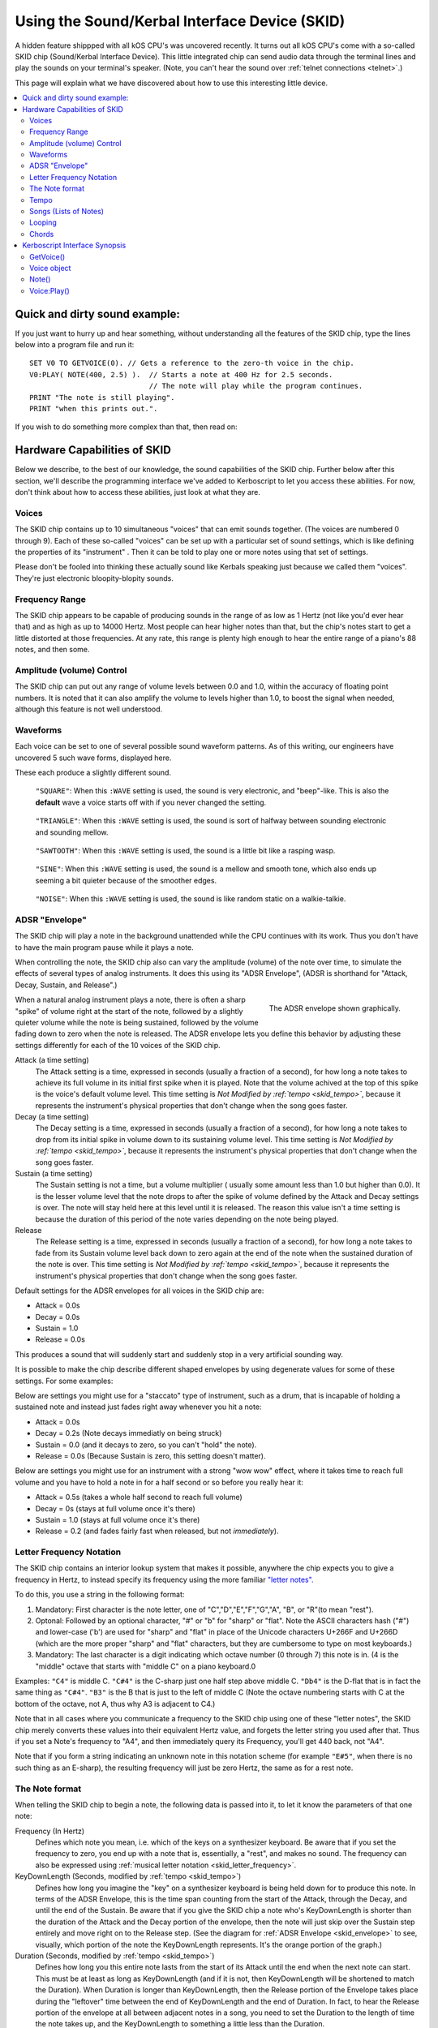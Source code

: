 .. _skid:
.. _sound:

Using the Sound/Kerbal Interface Device (SKID)
==============================================

A hidden feature shippped with all kOS CPU's was uncovered recently.
It turns out all kOS CPU's come with a so-called SKID chip
(Sound/Kerbal Interface Device).  This little integrated chip can
send audio data through the terminal lines and play the sounds on
your terminal's speaker.  (Note, you can't hear the sound over
:ref:`telnet connections <telnet>`.)

This page will explain what we have discovered about how to use
this interesting little device.

.. contents::
    :local:
    :depth: 3

Quick and dirty sound example:
------------------------------

If you just want to hurry up and hear something, without understanding
all the features of the SKID chip, type the lines below into a program
file and run it::

    SET V0 TO GETVOICE(0). // Gets a reference to the zero-th voice in the chip.
    V0:PLAY( NOTE(400, 2.5) ).  // Starts a note at 400 Hz for 2.5 seconds.
                                // The note will play while the program continues.
    PRINT "The note is still playing".
    PRINT "when this prints out.".

If you wish to do something more complex than that, then read on:

Hardware Capabilities of SKID
-----------------------------

Below we describe, to the best of our knowledge, the sound capabilities
of the SKID chip.  Further below after this section, we'll describe
the programming interface we've added to Kerboscript to let you access
these abilities.  For now, don't think about how to access these
abilities, just look at what they are.

.. _skid_voice:

Voices
~~~~~~

The SKID chip contains up to 10 simultaneous "voices" that can
emit sounds together.  (The voices are numbered 0 through 9).
Each of these so-called "voices" can be set up with a particular
set of sound settings, which is like defining the properties of its
"instrument" .  Then it can be told to play one or more notes
using that set of settings.

Please don't be fooled into thinking these actually sound like
Kerbals speaking just because we called them "voices".  They're
just electronic bloopity-blopity sounds.

Frequency Range
~~~~~~~~~~~~~~~

The SKID chip appears to be capable of producing sounds in the 
range of as low as 1 Hertz (not like you'd ever hear that) and
as high as up to 14000 Hertz.  Most people can hear higher notes
than that, but the chip's notes start to get a little distorted
at those frequencies.  At any rate, this range is plenty high
enough to hear the entire range of a piano's 88 notes, and then
some.

Amplitude (volume) Control
~~~~~~~~~~~~~~~~~~~~~~~~~~

The SKID chip can put out any range of volume levels between
0.0 and 1.0, within the accuracy of floating point numbers.
It is noted that it can also amplify the volume to levels
higher than 1.0, to boost the signal when needed, although
this feature is not well understood.

.. _skid_waveform:

Waveforms
~~~~~~~~~

Each voice can be set to one of several possible sound waveform
patterns.  As of this writing, our engineers have uncovered
5 such wave forms, displayed here.

These each produce a slightly different sound.

.. figure:: /_images/general/square.png
    :width: 80 %
    :alt: Image of a square sound wave.

    ``"SQUARE"``: When this ``:WAVE`` setting is used, the
    sound is very electronic, and "beep"-like.  This is also
    the **default** wave a voice starts off with if you never
    changed the setting.

.. figure:: /_images/general/triangle.png
    :width: 80 %
    :alt: Image of a triangle sound wave.

    ``"TRIANGLE"``: When this ``:WAVE`` setting is used, the
    sound is sort of halfway between sounding electronic and 
    sounding mellow.

.. figure:: /_images/general/sawtooth.png
    :width: 80 %
    :alt: Image of a sawtooth sound wave.

    ``"SAWTOOTH"``: When this ``:WAVE`` setting is used, the
    sound is a little bit like a rasping wasp.

.. figure:: /_images/general/sine.png
    :width: 80 %
    :alt: Image of a sine sound wave.

    ``"SINE"``: When this ``:WAVE`` setting is used, the
    sound is a mellow and smooth tone, which also ends up
    seeming a bit quieter because of the smoother edges.

.. figure:: /_images/general/noise.png
    :width: 80 %
    :alt: Image of a noise sound wave.

    ``"NOISE"``: When this ``:WAVE`` setting is used, the
    sound is like random static on a walkie-talkie.

.. _skid_envelope:

ADSR "Envelope"
~~~~~~~~~~~~~~~

The SKID chip will play a note in the background unattended
while the CPU continues with its work.  Thus you don't have
to have the main program pause while it plays a note.

When controlling the note, the SKID chip also can vary the
amplitude (volume) of the note over time, to simulate the
effects of several types of analog instruments.  It does
this using its "ADSR Envelope", (ADSR is shorthand for "Attack,
Decay, Sustain, and Release".)

.. figure:: /_images/general/envelope.png
    :alt: Image of the ADSR Envelope
    :align: right

    The ADSR envelope shown graphically.

When a natural analog instrument plays a note, there is often a
sharp "spike" of volume right at the start of the note, followed
by a slightly quieter volume while the note is being sustained,
followed by the volume fading down to zero when the note is
released.  The ADSR envelope lets you define this behavior by
adjusting these settings differently for each of the 10 voices
of the SKID chip.

Attack (a time setting)
    The Attack setting is a time, expressed in seconds (usually
    a fraction of a second), for how long a note takes to
    achieve its full volume in its initial first spike when it
    is played.  Note that the volume achived at the top of
    this spike is the voice's default volume level.
    This time setting is *Not Modified by :ref:`tempo <skid_tempo>`*,
    because it represents the instrument's physical properties that
    don't change when the song goes faster.

Decay (a time setting)
    The Decay setting is a time, expressed in seconds (usually
    a fraction of a second), for how long a note takes to
    drop from its initial spike in volume down to its sustaining
    volume level.
    This time setting is *Not Modified by :ref:`tempo <skid_tempo>`*,
    because it represents the instrument's physical properties that
    don't change when the song goes faster.

Sustain (a time setting)
    The Sustain setting is not a time, but a volume multiplier (
    usually some amount less than 1.0 but higher than 0.0).  It
    is the lesser volume level that the note drops to after the spike
    of volume defined by the Attack and Decay settings is over.
    The note will stay held here at this level until it is released.
    The reason this value isn't a time setting is because the
    duration of this period of the note varies depending on the note
    being played.

Release
    The Release setting is a time, expressed in seconds (usually
    a fraction of a second), for how long a note takes to
    fade from its Sustain volume level back down to zero again
    at the end of the note when the sustained duration of the note
    is over.
    This time setting is *Not Modified by :ref:`tempo <skid_tempo>`*,
    because it represents the instrument's physical properties that
    don't change when the song goes faster.

Default settings for the ADSR envelopes for all voices in the
SKID chip are:

* Attack = 0.0s
* Decay = 0.0s
* Sustain = 1.0
* Release = 0.0s

This produces a sound that will suddenly start and suddenly stop in a very
artificial sounding way.

It is possible to make the chip describe different shaped envelopes by
using degenerate values for some of these settings.  For some examples:

Below are settings you might use for a "staccato" type of instrument,
such as a drum, that is incapable of holding a sustained note and
instead just fades right away whenever you hit a note:

* Attack = 0.0s
* Decay = 0.2s   (Note decays immediatly on being struck)
* Sustain = 0.0  (and it decays to zero, so you can't "hold" the note).
* Release = 0.0s (Because Sustain is zero, this setting doesn't matter).

Below are settings you might use for an instrument with a strong
"wow wow" effect, where it takes time to reach full volume and you
have to hold a note in for a half second or so before you really hear it:

* Attack = 0.5s (takes a whole half second to reach full volume)
* Decay = 0s (stays at full volume once it's there)
* Sustain = 1.0 (stays at full volume once it's there)
* Release = 0.2 (and fades fairly fast when released, but not *immediately*).

.. _skid_letter_frequency:

Letter Frequency Notation
~~~~~~~~~~~~~~~~~~~~~~~~~

The SKID chip contains an interior lookup system that makes it possible,
anywhere the chip expects you to give a frequency in Hertz, to instead
specify its frequency using the more familiar
`"letter notes". <https://en.wikipedia.org/wiki/Scientific_pitch_notation>`_

To do this, you use a string in the following format:

1. Mandatory: First character is the note letter, one of 
   "C","D","E","F","G","A", "B", or "R"(to mean "rest").
2. Optonal: Followed by an optional character, "#" or "b" for "sharp" or "flat".
   Note the ASCII characters hash ("#") and lower-case ('b') are
   used for "sharp" and "flat" in place of the Unicode characters
   U+266F and U+266D (which are the more proper "sharp" and "flat"
   characters, but they are cumbersome to type on most keyboards.)
3. Mandatory: The last character is a digit indicating which octave
   number (0 through 7) this note is in.  (4 is the "middle" octave
   that starts with "middle C" on a piano keyboard.0

Examples:  ``"C4"`` is middle C.  ``"C#4"`` is the C-sharp just one half
step above middle C.  ``"Db4"`` is the D-flat that is in fact the same
thing as ``"C#4"``.  ``"B3"`` is the B that is just to the left of
middle C (Note the octave numbering starts with C at the bottom of the
octave, not A, thus why A3 is adjacent to C4.)

Note that in all cases where you communicate a frequency to the SKID 
chip using one of these "letter notes", the SKID chip merely converts
these values into their equivalent Hertz value, and forgets the letter
string you used after that.  Thus if you set a Note's frequency to 
"A4", and then immediately query its Frequency, you'll get 440 back,
not "A4".

Note that if you form a string indicating an unknown note in this
notation scheme (for example ``"E#5"``, when there is no such thing
as an E-sharp), the resulting frequency will just be zero Hertz, the
same as for a rest note.

.. _skid_note:

The Note format
~~~~~~~~~~~~~~~

When telling the SKID chip to begin a note, the following data is
passed into it, to let it know the parameters of that one note:

Frequency (In Hertz)
    Defines which note you mean, i.e. which of the keys on a
    synthesizer keyboard.  Be aware that if you set the frequency
    to zero, you end up with a note that is, essentially, a "rest",
    and makes no sound.  The frequency can also be expressed using
    :ref:`musical letter notation <skid_letter_frequency>`.

KeyDownLength (Seconds, modified by :ref:`tempo <skid_tempo>`)
    Defines how long you imagine the "key" on a synthesizer keyboard is
    being held down for to produce this note. In terms of the
    ADSR Envelope, this is the time span counting
    from the start of the Attack, through  the Decay, and until the
    end of the Sustain.  Be aware that if you give the SKID chip a note
    who's KeyDownLength is shorter than the duration of the Attack
    and the Decay portion of the envelope, then the note will just skip
    over the Sustain step entirely and move right on to the Release step.
    (See the diagram for :ref:`ADSR Envelope <skid_envelope>` to see,
    visually, which portion of the note the KeyDownLength represents.
    It's the orange portion of the graph.)

Duration (Seconds, modified by :ref:`tempo <skid_tempo>`)
    Defines how long you this entire note lasts from the start of its
    Attack until the end when the next note can start.  This must be at least
    as long as KeyDownLength (and if it is not, then KeyDownLength will
    be shortened to match the Duration).  When Duration is longer than
    KeyDownLength, then the Release portion of the Envelope takes place
    during the "leftover" time between the end of KeyDownLength and the
    end of Duration.  In fact, to hear the Release portion of the envelope
    at all between adjacent notes in a song, you need to set the Duration to
    the length of time the note takes up, and the KeyDownLength to something
    a little less than the Duration.

Volume (between 0.0 and 1.0, although it can go higher than 1.0)
    A multiplier for the volume of this one note relative to the overall
    volume of the voice on which it is playing.  By setting it differently
    per note, it's possible to play a song in which some notes are quieter
    than others.  This can go above 1.0 if the main volume is less than 1.0.
    But it is probably a good idea to make sure that this volume times
    the voice's main volume doesn't exceed 1.0 or you might get some
    "audio compression" effects that slightly distort the sound.

.. _skid_tempo:

Tempo
~~~~~

The SKID chip allows you to set a tempo multiplier (a coefficient
multiplier that can be a fractional number like 0.5, 2.0, 1.1, etc).
This tempo multiplier causes all sound durations mentioned in specific
notes to be sped up or slowed down by multiplying them by this
number.  It can be thought of as "how long is one second's worth
of sheet music going to last when played on this chip?"  If you set
it to 0.5, then each second's worth of time in a Note's Duration
or KeyDownLength fields only lasts half a second for real, thus
causing the notes to play twice as fast.  Conversely, if you set
this to 2.0, it makes notes take twice as long to play, thus
slowing down the tempo.

It should be possible to transcribe sheet music into the note format
the SKID chip uses, by simply using a note Duration of 0.25 for
"quarter node", 0.5 for "half note", 1.0 for "whole note", and so on,
and then setting the chip's Tempo to set how long you mean for a whole
note to last.

.. _skid_song:

Songs (Lists of Notes)
~~~~~~~~~~~~~~~~~~~~~~

It is possible to point the SKID chip at an array of these
:ref:`notes <skid_note>` to make it play several notes back to
back without further intervention of the main CPU.  When the
chip is given such a list of notes, it is a bit like feeding
"sheet music" to the chip, and letting it play the song itself.

This is where the settings such as :ref:`tempo <skid_tempo>`
become quite relevant.  The SKID chip will simply play the
notes it sees in the order they're listed, waiting for one
note to finish its Duration before the next note is started.
By changing the Tempo setting, you can speed up the song
that is in the current note list without changing the 
definitions of the individual notes in the song.

Note that any note with a frequency set to zero counts as a
"rest", which is useful to know when encoding a song into a
list of notes.

It is unknown if there is a limit to how long a list of notes can
be.  In our testing, the engineers haven't discovered an upper
limit yet.

.. _skid_loop:

Looping
~~~~~~~

The SKID chip contains a flag that can be used to set whether or not
it should start again with the first note in a list when it
reaches the last note in the list.  If this flag is true, then it
will continue playing the song list forever and ever until made to stop.

Note that even a single note counts as a "song" for the purpose of 
this looping flag.  Yes, the SKID chip can play the same note over and
over if that's what you really want.

.. _skid_chords:

Chords
~~~~~~

Each of the 10 voices of a SKID chip can only play a single note at a
time.  But you may wish to transcribe some music into a song (list of
notes) in which the notes of the sheet music contained chords - that
is to say, cases where more than one note is supposed to be played
simultaneously.  The SKID chip can support this, but the way to do
it is a little bit messy.

In order to play something that has chords, you need to imagine that
each of the SKID chip's voices can be a different finger of a
synthesizer keyboard player.  Let's say you want to play a song that has
some 3-note chords in it.  At minimum, a keyboard player would need
3 fingers to accomplish this.  To do this with SKID, you'd need to dedicate
3 of the voices to the job, and make sure all 3 voices are given the
same settings (Waveform, ADSR Envelope, Tempo, Volume, etc).  With one
of these voices, you play all the time, all the notes.  (You give it
a :ref:`song <skid_song>` that consists of all the notes in the sheet
music).  With the other two voices, you'd give them songs (note lists)
that contain rests in all the places where there is only a singleton
note being played, but then have them join in with with the extra notes
to add to the main voice's note in the places where a chord should be
played.


Kerboscript Interface Synopsis
------------------------------

In order that you don't need to send individual bits and bytes to the
SKID chip, we've added a user interface in the Kerboscript language 
that interfaces with all these features for you.  Keep the above
technical specs in mind so you know what the settings you're
changing do.  

The documentation below is just a quick synopsis of how to use
the kerboscript interface to SKID.  To really fully exploit it, you
need to follow the links below and read the detailed documentation
on the :struct:`Note` structure and the :struct:`Voice` structure.


.. _skid_getvoice:

GetVoice()
~~~~~~~~~~

The basic starting point of any Kerboscript program that works with
the SKID chip is the :ref:`GetVoice() <getvoice>` built-in function.
``GetVoice(n)``, given any N within the range of 0 through 9 for the
10 voices in the SKID chip, returns a handle you can use to send
commands to that voice of the SKID chip.

For simple easy examples, you can just use voice 0 for most of your
needs::

    SET V0 to GetVoice(0).

``GetVoice()`` returns an object of type :struct:`Voice`, that can be
used to do everything else you need after that.

Voice object
~~~~~~~~~~~~

If you take a moment to look at the documentation for :struct:`Voice`,
you can see that almost everything it lets you do has a one-to-one 
correspondence to the hardware features mentioned above in this document.

All the features of the SKID chip can be set this way, and have a
suffix that corresponds to them, as given in the example below::

    SET V0:VOLUME TO 0.9.
    SET V0:WAVE to "sawtooth".
    SET V0:ATTACK to 0.1.
    SET V0:DECAY to 0.2.
    SET V0:SUSTAIN to 0.7. // 70% volume while sustaining.
    SET V0:RELEASE to 0.5 // takes half a second to fade out.

Note()
~~~~~~

When asking one of SKID's voices to play a note, you have to specify
which note you meant, and you do so by constructing a :struct:`Note`
object using the :ref:`Note()` built-in function, as in this example
here::

    // N1 is a note (also at 440 Hz because that's what "A4" means)
    // that lasts 1 second overall, but only 0.8 seconds of it
    // are "key down" time (i.e. the A,D,S part of the ADSR Envelope).
    SET N1 to NOTE("A4", 0.8, 1). 

Once a note has been constructed, it's components are not changable.  The
only way to change the note is to make a new note and use it to overwrite
the previous note.

For that reason, it's typical not to bother storing the result of a Note()
constructor in a variable as shown above, and instead just pass it right
into the `Play()` method, or to make it part of a :struct:`List` of
notes for making a song.

Voice:Play()
~~~~~~~~~~~~

The heart of the Kerboscript interface to the SKID chip is the `Play()`
suffix method of the :struct:`Voice` object.

You either construct a single :struct:`Note` and tell Play() to play it,
or you construct a :struct:`List` of :struct:`Note`s and tell Play()
to play them.

Examples::

    SET V0 TO GetVoice(0).
    V0:PLAY( NOTE( 440, 1) ).  // Play one note at 440 Hz for 1 second.

    // Play a 'song' consisting of note, note, rest, note, rest:
    V0:PLAY(
        LIST(
            NOTE("A#4", 0.2,  0.25), // quarter note, of which the last 0.05s is 'release'.
            NOTE("A4",  0.2,  0.25), // quarter note, of which the last 0.05s is 'release'.
            NOTE("R",   0.2,  0.25), // rest
            NOTE("C5",  0.45, 0.5),  // half note, of which the last 0.05s is 'release'.
            NOTE("R",   0.2,  0.25)  // rest.
        )
    ).

